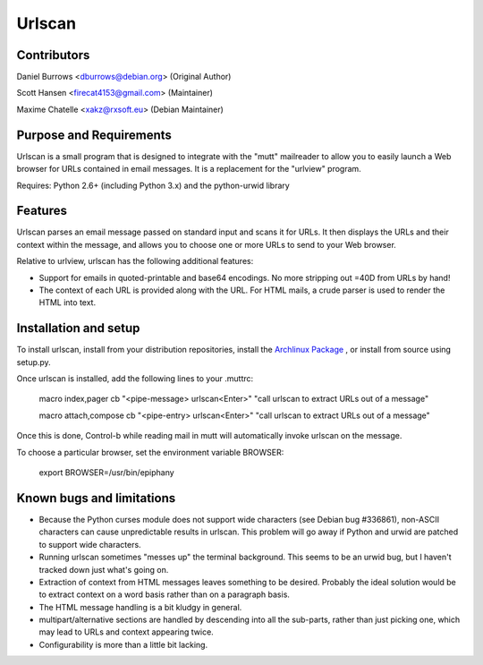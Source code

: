 Urlscan
=======

Contributors
------------

Daniel Burrows <dburrows@debian.org> (Original Author)

Scott Hansen <firecat4153@gmail.com> (Maintainer)

Maxime Chatelle <xakz@rxsoft.eu> (Debian Maintainer)

Purpose and Requirements
------------------------

Urlscan is a small program that is designed to integrate with the "mutt" mailreader to allow you to easily launch a Web browser for URLs contained in email messages. It is a replacement for the "urlview" program.

Requires: Python 2.6+ (including Python 3.x) and the python-urwid library

Features
--------

Urlscan parses an email message passed on standard input and scans it for URLs. It then displays the URLs and their context within the message, and allows you to choose one or more URLs to send to your Web browser.

Relative to urlview, urlscan has the following additional features:

- Support for emails in quoted-printable and base64 encodings. No more stripping out =40D from URLs by hand!

- The context of each URL is provided along with the URL. For HTML mails, a crude parser is used to render the HTML into text.

Installation and setup
----------------------

To install urlscan, install from your distribution repositories, install the `Archlinux Package`_ , or install from source using setup.py.

Once urlscan is installed, add the following lines to your .muttrc:

    macro index,pager \cb "<pipe-message> urlscan<Enter>" "call urlscan to extract URLs out of a message"

    macro attach,compose \cb "<pipe-entry> urlscan<Enter>" "call urlscan to extract URLs out of a message"

Once this is done, Control-b while reading mail in mutt will automatically invoke urlscan on the message.

To choose a particular browser, set the environment variable BROWSER:

    export BROWSER=/usr/bin/epiphany

Known bugs and limitations
--------------------------

- Because the Python curses module does not support wide characters (see Debian bug #336861), non-ASCII characters can cause unpredictable results in urlscan. This problem will go away if Python and urwid are patched to support wide characters.

- Running urlscan sometimes "messes up" the terminal background. This seems to be an urwid bug, but I haven't tracked down just what's going on.

- Extraction of context from HTML messages leaves something to be desired. Probably the ideal solution would be to extract context on a word basis rather than on a paragraph basis.

- The HTML message handling is a bit kludgy in general.

- multipart/alternative sections are handled by descending into all the sub-parts, rather than just picking one, which may lead to URLs and context appearing twice.

- Configurability is more than a little bit lacking.

.. _Archlinux Package: https://aur.archlinux.org/packages/urlscan-git/
